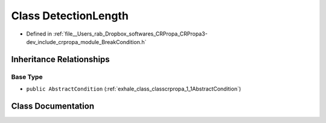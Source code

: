 .. _exhale_class_classcrpropa_1_1DetectionLength:

Class DetectionLength
=====================

- Defined in :ref:`file__Users_rab_Dropbox_softwares_CRPropa_CRPropa3-dev_include_crpropa_module_BreakCondition.h`


Inheritance Relationships
-------------------------

Base Type
*********

- ``public AbstractCondition`` (:ref:`exhale_class_classcrpropa_1_1AbstractCondition`)


Class Documentation
-------------------


.. doxygenclass:: crpropa::DetectionLength
   :members:
   :protected-members:
   :undoc-members: